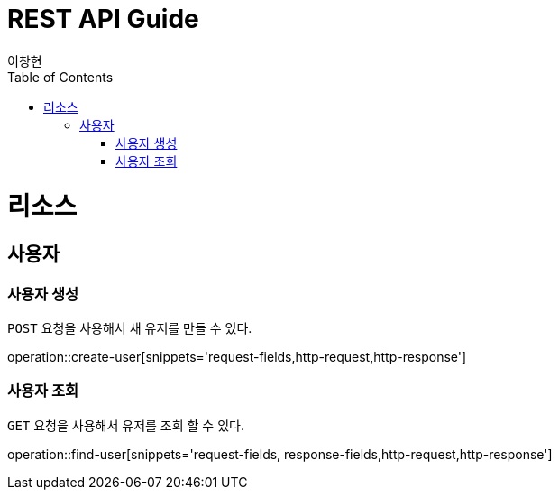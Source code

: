 = REST API Guide
이창현;
:doctype: book
:icons: font
:source-highlighter: highlightjs
:toc: left
:toclevels: 4
:operation-request-fields-title: 요청 필드
:operation-response-fields-title: 응답 필드
:operation-http-request-title: http 요청
:operation-http-response-title: http 응답

[[resources]]
= 리소스



[[resources-user]]
== 사용자




[[resources-user-create]]
=== 사용자 생성

`POST` 요청을 사용해서 새 유저를 만들 수 있다.

operation::create-user[snippets='request-fields,http-request,http-response']

[[resources-user-findUser]]
=== 사용자 조회

`GET` 요청을 사용해서 유저를 조회 할 수 있다.

operation::find-user[snippets='request-fields, response-fields,http-request,http-response']



